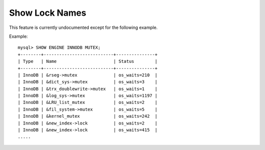.. _innodb_show_lock_names:

=================
 Show Lock Names
=================

This feature is currently undocumented except for the following example.

Example: ::

  mysql> SHOW ENGINE INNODB MUTEX;
  +--------+---------------------------+---------------+
  | Type   | Name                      | Status        |
  +--------+---------------------------+---------------+
  | InnoDB | &rseg->mutex              | os_waits=210  |
  | InnoDB | &dict_sys->mutex          | os_waits=3    |
  | InnoDB | &trx_doublewrite->mutex   | os_waits=1    |
  | InnoDB | &log_sys->mutex           | os_waits=1197 |
  | InnoDB | &LRU_list_mutex           | os_waits=2    |
  | InnoDB | &fil_system->mutex        | os_waits=5    |
  | InnoDB | &kernel_mutex             | os_waits=242  |
  | InnoDB | &new_index->lock          | os_waits=2    |
  | InnoDB | &new_index->lock          | os_waits=415  |
  .....
